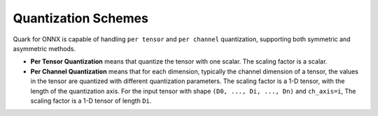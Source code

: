 Quantization Schemes
====================

Quark for ONNX is capable of handling ``per tensor`` and ``per channel``
quantization, supporting both symmetric and asymmetric methods.

-  **Per Tensor Quantization** means that quantize the tensor with one
   scalar. The scaling factor is a scalar.

-  **Per Channel Quantization** means that for each dimension, typically
   the channel dimension of a tensor, the values in the tensor are
   quantized with different quantization parameters. The scaling factor
   is a 1-D tensor, with the length of the quantization axis. For the
   input tensor with shape ``(D0, ..., Di, ..., Dn)`` and ``ch_axis=i``,
   The scaling factor is a 1-D tensor of length ``Di``.
